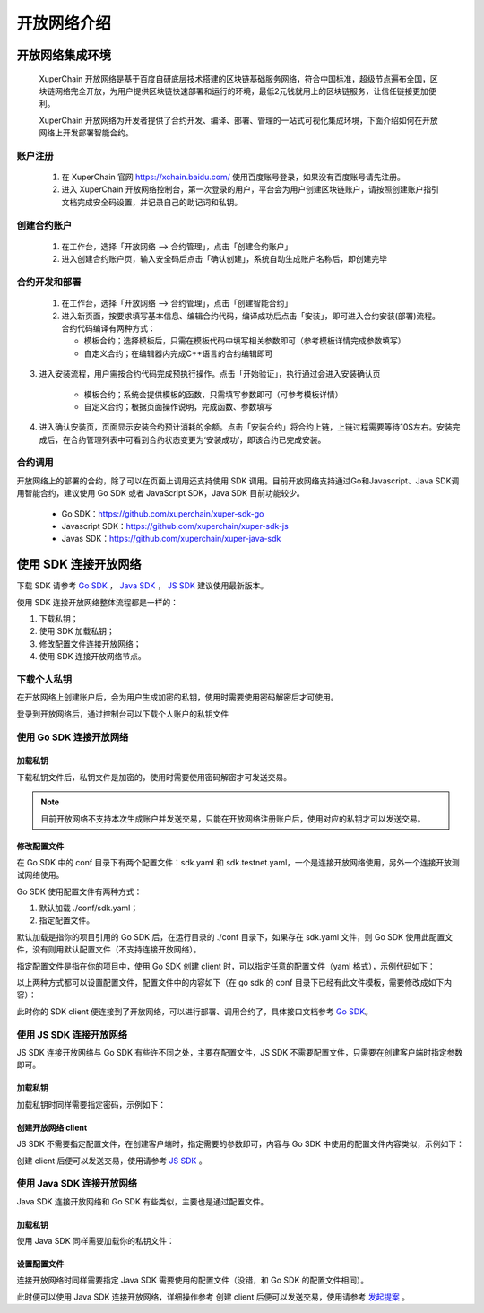 开放网络介绍
============

开放网络集成环境
---------------------

 XuperChain 开放网络是基于百度自研底层技术搭建的区块链基础服务网络，符合中国标准，超级节点遍布全国，区块链网络完全开放，为用户提供区块链快速部署和运行的环境，最低2元钱就用上的区块链服务，让信任链接更加便利。

 XuperChain 开放网络为开发者提供了合约开发、编译、部署、管理的一站式可视化集成环境，下面介绍如何在开放网络上开发部署智能合约。

.. image:: ../images/xuperos-dashboard.png
    :align: center

账户注册
^^^^^^^^^^^^

    1. 在 XuperChain 官网 https://xchain.baidu.com/ 使用百度账号登录，如果没有百度账号请先注册。
    #. 进入 XuperChain 开放网络控制台，第一次登录的用户，平台会为用户创建区块链账户，请按照创建账户指引文档完成安全码设置，并记录自己的助记词和私钥。

.. image:: ../images/xuperos-create-account.png
    :align: center
	
创建合约账户
^^^^^^^^^^^^^^^^

    1. 在工作台，选择「开放网络 —> 合约管理」，点击「创建合约账户」
    #. 进入创建合约账户页，输入安全码后点击「确认创建」，系统自动生成账户名称后，即创建完毕 
	
.. image:: ../images/xuperos-no-account.png
    :align: center
	
	
合约开发和部署
^^^^^^^^^^^^^^^^

    1. 在工作台，选择「开放网络 —> 合约管理」，点击「创建智能合约」

    #. 进入新页面，按要求填写基本信息、编辑合约代码，编译成功后点击「安装」，即可进入合约安装(部署)流程。 合约代码编译有两种方式：
	
       + 模板合约；选择模板后，只需在模板代码中填写相关参数即可（参考模板详情完成参数填写）
       + 自定义合约；在编辑器内完成C++语言的合约编辑即可

.. image:: ../images/xuperos-create-contract.png
    :align: center

3. 进入安装流程，用户需按合约代码完成预执行操作。点击「开始验证」，执行通过会进入安装确认页

        + 模板合约；系统会提供模板的函数，只需填写参数即可（可参考模板详情）
        + 自定义合约；根据页面操作说明，完成函数、参数填写 

.. image:: ../images/xuperos-install-contract.png
    :align: center

4. 进入确认安装页，页面显示安装合约预计消耗的余额。点击「安装合约」将合约上链，上链过程需要等待10S左右。安装完成后，在合约管理列表中可看到合约状态变更为‘安装成功’，即该合约已完成安装。


合约调用
^^^^^^^^^^^^

开放网络上的部署的合约，除了可以在页面上调用还支持使用 SDK 调用。目前开放网络支持通过Go和Javascript、Java SDK调用智能合约，建议使用 Go SDK 或者 JavaScript SDK，Java SDK 目前功能较少。

    - Go SDK：https://github.com/xuperchain/xuper-sdk-go
    - Javascript SDK：https://github.com/xuperchain/xuper-sdk-js
    - Javas SDK：https://github.com/xuperchain/xuper-java-sdk

使用 SDK 连接开放网络
-----------------------

下载 SDK 请参考 `Go SDK <https://github.com/xuperchain/xuper-sdk-go>`_ ， `Java SDK <https://github.com/xuperchain/xuper-sdk-js>`_ ， `JS SDK <https://github.com/xuperchain/xuper-java-sdk>`_ 建议使用最新版本。

使用 SDK 连接开放网络整体流程都是一样的：

1. 下载私钥；
   
2. 使用 SDK 加载私钥；
   
3. 修改配置文件连接开放网络；
   
4. 使用 SDK 连接开放网络节点。

下载个人私钥
^^^^^^^^^^^^^^^^^
在开放网络上创建账户后，会为用户生成加密的私钥，使用时需要使用密码解密后才可使用。 

登录到开放网络后，通过控制台可以下载个人账户的私钥文件

   .. image:: ../images/xuperos-private-key-dl.png
    :align: center

使用 Go SDK 连接开放网络
^^^^^^^^^^^^^^^^^^^^^^^^^^^^^

加载私钥
>>>>>>>>>
下载私钥文件后，私钥文件是加密的，使用时需要使用密码解密才可发送交易。

.. note::
    目前开放网络不支持本次生成账户并发送交易，只能在开放网络注册账户后，使用对应的私钥才可以发送交易。

.. code-block:: go
    :linenos:

    package main

    import (
        "fmt"

        "github.com/xuperchain/xuper-sdk-go/v2/account"
    )

    func accountExample() {
        privateKeyFile := "your private key file path"
        password := "your password"
        yourAccount, err := account.GetAccountFromFile(privateKeyFile, password)
        if err != nil {
            fmt.Println(err)
            return
        }

        fmt.Println(yourAccount.Address)
    }

修改配置文件
>>>>>>>>>>>>
在 Go SDK 中的 conf 目录下有两个配置文件：sdk.yaml 和 sdk.testnet.yaml，一个是连接开放网络使用，另外一个连接开放测试网络使用。

Go SDK 使用配置文件有两种方式：

1. 默认加载 ./conf/sdk.yaml；
2. 指定配置文件。

默认加载是指你的项目引用的 Go SDK 后，在运行目录的 ./conf 目录下，如果存在 sdk.yaml 文件，则 Go SDK 使用此配置文件，没有则用默认配置文件（不支持连接开放网络）。

指定配置文件是指在你的项目中，使用 Go SDK 创建 client 时，可以指定任意的配置文件（yaml 格式），示例代码如下：

.. code-block:: go
    :linenos:

    func clientConfigExample() {
        // 39.156.69.83:37100 为开放网络节点地址。
        // xuper.WithConfigFile("yourSDK.yaml") 设置使用的配置文件。
        xclient, err := xuper.New("39.156.69.83:37100", xuper.WithConfigFile("yourSDK.yaml"))
        if err != nil {
            fmt.Println(err)
            return
        }

        status, err := xclient.QuerySystemStatus()
        if err != nil {
            fmt.Println(err)
            return
        }
        fmt.Println(status)
    }

以上两种方式都可以设置配置文件，配置文件中的内容如下（在 go sdk 的 conf 目录下已经有此文件模板，需要修改成如下内容）：

.. code-block:: yaml
    :linenos:
    
    # endorseService Info
    endorseServiceHost: "39.156.69.83:37100"
    complianceCheck:
    # 是否需要进行合规性背书
    isNeedComplianceCheck: true
    # 是否需要支付合规性背书费用
    isNeedComplianceCheckFee: true
    # 合规性背书费用
    complianceCheckEndorseServiceFee: 400
    # 支付合规性背书费用的收款地址
    complianceCheckEndorseServiceFeeAddr: aB2hpHnTBDxko3UoP2BpBZRujwhdcAFoT
    # 如果通过合规性检查，签发认证签名的地址
    complianceCheckEndorseServiceAddr: jknGxa6eyum1JrATWvSJKW3thJ9GKHA9n
    #创建平行链所需要的最低费用
    minNewChainAmount: "100"
    crypto: "xchain"
    txVersion: 1

此时你的 SDK client 便连接到了开放网络，可以进行部署、调用合约了，具体接口文档参考 `Go SDK <https://github.com/xuperchain/xuper-sdk-go>`_。

使用 JS SDK 连接开放网络
^^^^^^^^^^^^^^^^^^^^^^^^^^^^^
JS SDK 连接开放网络与 Go SDK 有些许不同之处，主要在配置文件，JS SDK 不需要配置文件，只需要在创建客户端时指定参数即可。

加载私钥
>>>>>>>>>
加载私钥时同样需要指定密码，示例如下：

.. code-block:: js
    :linenos:

    // 第一个参数为密钥的密码，第二个参数为下载的私钥文件内容。
    const yourAccount = xsdk.import("yourPassword", "yourPrivateKeyString", true)
    console.log(yourAccount.address)

创建开放网络 client
>>>>>>>>>>>>>>>>>>

JS SDK 不需要指定配置文件，在创建客户端时，指定需要的参数即可，内容与 Go SDK 中使用的配置文件内容类似，示例如下：

.. code-block:: js
    :linenos:

    const xsdk = XuperSDK.getInstance({
        node: 'https://xuper.baidu.com/nodeapi',
        chain: 'xuper',
        env :{
            node: {
                disableGRPC: true // 代表禁用 grpc，使用 http。
            }
        },
        plugins: [
            Endorsement({
                transfer: {
                    server: "https://xuper.baidu.com/nodeapi", // https 地址
                    fee: "400", // 背书手续费。
                    endorseServiceCheckAddr:"jknGxa6eyum1JrATWvSJKW3thJ9GKHA9n", // 可以看到这里的地址和 Go SDK 中配置文件的对应地址相同。
                    endorseServiceFeeAddr: "aB2hpHnTBDxko3UoP2BpBZRujwhdcAFoT"
                },
                makeTransaction: {
                    server: "https://xuper.baidu.com/nodeapi",
                    fee: "400",
                    endorseServiceCheckAddr: "jknGxa6eyum1JrATWvSJKW3thJ9GKHA9n",
                    endorseServiceFeeAddr: "aB2hpHnTBDxko3UoP2BpBZRujwhdcAFoT"
                }
            })
        ]
    });

创建 client 后便可以发送交易，使用请参考 `JS SDK <https://github.com/xuperchain/xuper-sdk-js>`_ 。

使用 Java SDK 连接开放网络
^^^^^^^^^^^^^^^^^^^^^^^^^^^^^
Java SDK 连接开放网络和 Go SDK 有些类似，主要也是通过配置文件。

加载私钥
>>>>>>>>>
使用 Java SDK 同样需要加载你的私钥文件：

.. code-block:: java
    :linenos:

    Account account = Account.getAccountFromFile("yourPrivateKeyFile", "yourPassword");

设置配置文件
>>>>>>>>>>>>
连接开放网络时同样需要指定 Java SDK 需要使用的配置文件（没错，和 Go SDK 的配置文件相同）。

.. code-block:: java
    :linenos:

    Config.setConfigPath("./conf/sdk.yaml");

此时便可以使用 Java SDK 连接开放网络，详细操作参考 创建 client 后便可以发送交易，使用请参考 `发起提案 <xuper-sdk-java.html>`_  。